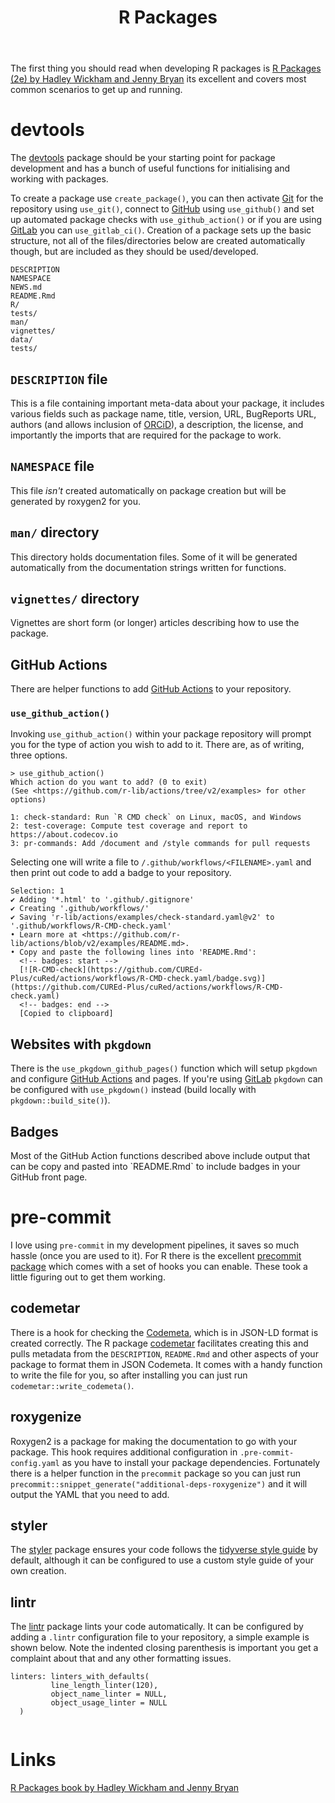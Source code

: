 :PROPERTIES:
:ID:       f8e9d58f-e729-483a-b008-489cd30f0f6a
:mtime:    20230705103745 20230704213845 20230704200624
:ctime:    20230704200624
:END:
#+TITLE: R Packages
#+FILETAGS: :R:packaging:development:software:

The first thing you should read when developing R packages is  [[https://r-pkgs.org/][R Packages (2e) by Hadley Wickham and Jenny Bryan]] its
excellent and covers most common scenarios to get up and running.

* devtools

The [[https://devtools.r-lib.org/][devtools]] package should be your starting point for package development and has a bunch of useful functions for
initialising and working with packages.

To create a package use ~create_package()~, you can then activate [[id:0859ef9e-834d-4e84-8e67-fa7593a61e0b][Git]] for the repository using ~use_git()~, connect to
[[id:52b4db29-ba21-4a8a-9b83-6e9a8dc02f41][GitHub]] using ~use_github()~ and set up automated package checks with ~use_github_action()~ or if you are using [[id:7cbd61f2-d6a5-4e67-af72-2a13a5e86faa][GitLab]]
you can ~use_gitlab_ci()~. Creation of a package sets up the basic structure, not all of the files/directories below are
created automatically though, but are included as they should be used/developed.

#+begin_src
DESCRIPTION
NAMESPACE
NEWS.md
README.Rmd
R/
tests/
man/
vignettes/
data/
tests/
#+end_src

** ~DESCRIPTION~ file

This is a file containing important meta-data about your package, it includes various fields such as package name,
title, version, URL, BugReports URL, authors (and allows inclusion of [[https://orcid.org/][ORCiD]]), a description, the license, and
importantly the imports that are required for the package to work.

** ~NAMESPACE~ file

This file /isn't/ created automatically on package creation but will be generated by roxygen2 for you.

** ~man/~ directory

This directory holds documentation files. Some of it will be generated automatically from the documentation strings
written for functions.

** ~vignettes/~ directory

Vignettes are short form (or longer) articles describing how to use the package.

** GitHub Actions

There are helper functions to add [[id:e19b6eb6-46b2-440a-ba35-be29feb33407][GitHub Actions]] to your repository.

*** ~use_github_action()~

Invoking ~use_github_action()~ within your package repository will prompt you for the type of action you wish to add to
it. There are, as of writing, three options.

#+begin_src
> use_github_action()
Which action do you want to add? (0 to exit)
(See <https://github.com/r-lib/actions/tree/v2/examples> for other options)

1: check-standard: Run `R CMD check` on Linux, macOS, and Windows
2: test-coverage: Compute test coverage and report to https://about.codecov.io
3: pr-commands: Add /document and /style commands for pull requests
#+end_src

Selecting one will write a file to ~/.github/workflows/<FILENAME>.yaml~ and then print out code to add a badge to your
repository.

#+begin_src
Selection: 1
✔ Adding '*.html' to '.github/.gitignore'
✔ Creating '.github/workflows/'
✔ Saving 'r-lib/actions/examples/check-standard.yaml@v2' to '.github/workflows/R-CMD-check.yaml'
• Learn more at <https://github.com/r-lib/actions/blob/v2/examples/README.md>.
• Copy and paste the following lines into 'README.Rmd':
  <!-- badges: start -->
  [![R-CMD-check](https://github.com/CUREd-Plus/cuRed/actions/workflows/R-CMD-check.yaml/badge.svg)](https://github.com/CUREd-Plus/cuRed/actions/workflows/R-CMD-check.yaml)
  <!-- badges: end -->
  [Copied to clipboard]
#+end_src

** Websites with ~pkgdown~

There is the ~use_pkgdown_github_pages()~ function which will setup ~pkgdown~ and configure [[id:e19b6eb6-46b2-440a-ba35-be29feb33407][GitHub Actions]] and pages. If
you're using [[id:7cbd61f2-d6a5-4e67-af72-2a13a5e86faa][GitLab]] ~pkgdown~ can be configured with ~use_pkgdown()~ instead (build locally with
~pkgdown::build_site()~).

** Badges

Most of the GitHub Action functions described above include output that can be copy and pasted into `README.Rmd` to
include badges in your GitHub front page.

* pre-commit

I love using ~pre-commit~ in my development pipelines, it saves so much hassle (once you are used to it). For R there is
the excellent [[https://github.com/lorenzwalthert/precommit][precommit package]] which comes with a set of hooks you can enable. These took a little figuring out to get
them working.

** codemetar

There is a hook for checking the [[https://codemeta.github.io/][Codemeta]], which is in JSON-LD format is created correctly. The R package [[https://cran.r-project.org/web//packages//codemetar/vignettes/codemetar.html][codemetar]]
facilitates creating this and pulls metadata from the ~DESCRIPTION~, ~README.Rmd~ and other aspects of your package to
format them in JSON Codemeta. It comes with a handy function to write the file for you, so after installing you can just
run ~codemetar::write_codemeta()~.

** roxygenize

Roxygen2 is a package for making the documentation to go with your package. This hook requires additional configuration
in ~.pre-commit-config.yaml~ as you have to install your package dependencies. Fortunately there is a helper function in
the ~precommit~ package so you can just run ~precommit::snippet_generate("additional-deps-roxygenize")~ and it will
output the YAML that you need to add.

** styler

The [[https://styler.r-lib.org/][styler]] package ensures your code follows the [[https://style.tidyverse.org/][tidyverse style guide]] by default, although it can be configured to use
a custom style guide of your own creation.

** lintr

The [[https://lintr.r-lib.org/][lintr]] package lints your code automatically. It can be configured by adding a ~.lintr~ configuration file to your
repository, a simple example is shown below. Note the indented closing parenthesis is important you get a complaint
about that and any other formatting issues.

#+begin_src
linters: linters_with_defaults(
         line_length_linter(120),
         object_name_linter = NULL,
         object_usage_linter = NULL
  )

#+end_src

* Links

 [[https://r-pkgs.org/][R Packages book by Hadley Wickham and Jenny Bryan]]
